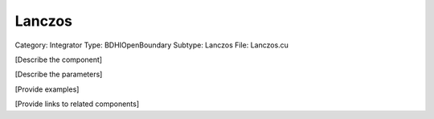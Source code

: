 Lanczos
--------

Category: Integrator
Type: BDHIOpenBoundary
Subtype: Lanczos
File: Lanczos.cu

[Describe the component]

[Describe the parameters]

[Provide examples]

[Provide links to related components]